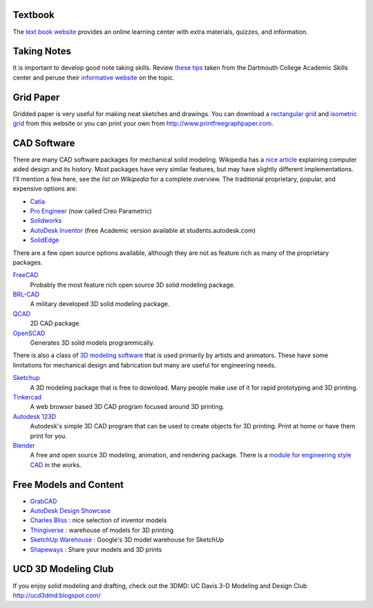 Textbook
========

The `text book website`_ provides an online learning center with extra materials,
quizzes, and information.

.. _text book website: http://www.mhhe.com/bertoline

Taking Notes
============

It is important to develop good note taking skills. Review `these tips`_ taken
from the Dartmouth College Academic Skills center and peruse their `informative
website`_ on the topic.

.. _`these tips`: media/documents/taking-notes.pdf
.. _`informative website`: http://www.dartmouth.edu/~acskills/success/notes.html

Grid Paper
==========

Gridded paper is very useful for making neat sketches and drawings. You can
download a `rectangular grid`_ and `isometric grid`_ from this website or you
can print your own from http://www.printfreegraphpaper.com.

.. _`rectangular grid`: media/documents/rectgrd.pdf
.. _`isometric grid`: media/documents/isogrd.pdf

CAD Software
============

There are many CAD software packages for mechanical solid modeling. Wikipedia
has a `nice article`_ explaining computer aided design and its history. Most
packages have very similar features, but may have slightly different
implementations. I'll mention a few here, see the `list on Wikipedia` for a
complete overview. The traditional proprietary, popular, and expensive options
are:

- Catia_
- `Pro Engineer`_ (now called Creo Parametric)
- Solidworks_
- `AutoDesk Inventor`_ (free Academic version available at
  students.autodesk.com)
- SolidEdge_

There are a few open source options available, although they are not as feature
rich as many of the proprietary packages.

FreeCAD_
   Probably the most feature rich open source 3D solid modeling package.
BRL-CAD_
   A military developed 3D solid modeling package.
QCAD_
   2D CAD package.
OpenSCAD_
   Generates 3D solid models programmically.

There is also a class of `3D modeling software`_ that is used primarily by artists
and animators. These have some limitations for mechanical design and
fabrication but many are useful for engineering needs.

Sketchup_
   A 3D modeling package that is free to download. Many people make use of it
   for rapid prototyping and 3D printing.
Tinkercad_
   A web browser based 3D CAD program focused around 3D printing.
`Autodesk 123D`_
   Autodesk's simple 3D CAD program that can be used to create objects for 3D
   printing. Print at home or have them print for you.
Blender_
   A free and open source 3D modeling, animation, and rendering package. There
   is a `module for engineering style CAD`_ in the works.

.. _nice article: http://en.wikipedia.org/wiki/Computer-aided_design
.. _list on Wikipedia: http://en.wikipedia.org/wiki/List_of_computer-aided_design_editors
.. _Solidworks: http://www.solidworks.com
.. _AutoDesk Inventor: http://usa.autodesk.com/autodesk-inventor
.. _Pro Engineer: http://www.ptc.com/product/creo/parametric
.. _Catia: http://www.3ds.com/products/catia
.. _SolidEdge: http://www.siemens.com/solidedge
.. _FreeCAD: http://sourceforge.net/apps/mediawiki/free-cad
.. _BRL-CAD: http://brlcad.org
.. _QCAD: http://www.ribbonsoft.com/en/qcad
.. _OpenSCAD: http://www.openscad.org
.. _3D modeling software: http://en.wikipedia.org/wiki/3D_computer_graphics_software
.. _Sketchup: http://www.sketchup.com
.. _Tinkercad: http://www.tinkercad.com
.. _Autodesk 123D: http://www.123dapp.com
.. _Blender: http://www.blender.org
.. _module for engineering style CAD: http://projects.blender.org/projects/blendercad/

Free Models and Content
=======================

- GrabCAD_
- `AutoDesk Design Showcase`_
- `Charles Bliss`_ : nice selection of inventor models
- Thingiverse_ : warehouse of models for 3D printing
- `SketchUp Warehouse`_ : Google's 3D model warehouse for SketchUp
- Shapeways_ : Share your models and 3D prints

.. _GrabCAD: http://grabcad.com/
.. _AutoDesk Design Showcase: http://students.autodesk.com/?nd=showcase_gallery
.. _Charles Bliss: http://www.cbliss.com/inventor
.. _Thingiverse: http://www.thingiverse.com/
.. _SketchUp Warehouse: http://sketchup.google.com/3dwarehouse/
.. _Shapeways: http://www.shapeways.com

UCD 3D Modeling Club
====================

If you enjoy solid modeling and drafting, check out the 3DMD: UC Davis 3-D
Modeling and Design Club http://ucd3dmd.blogspot.com/

